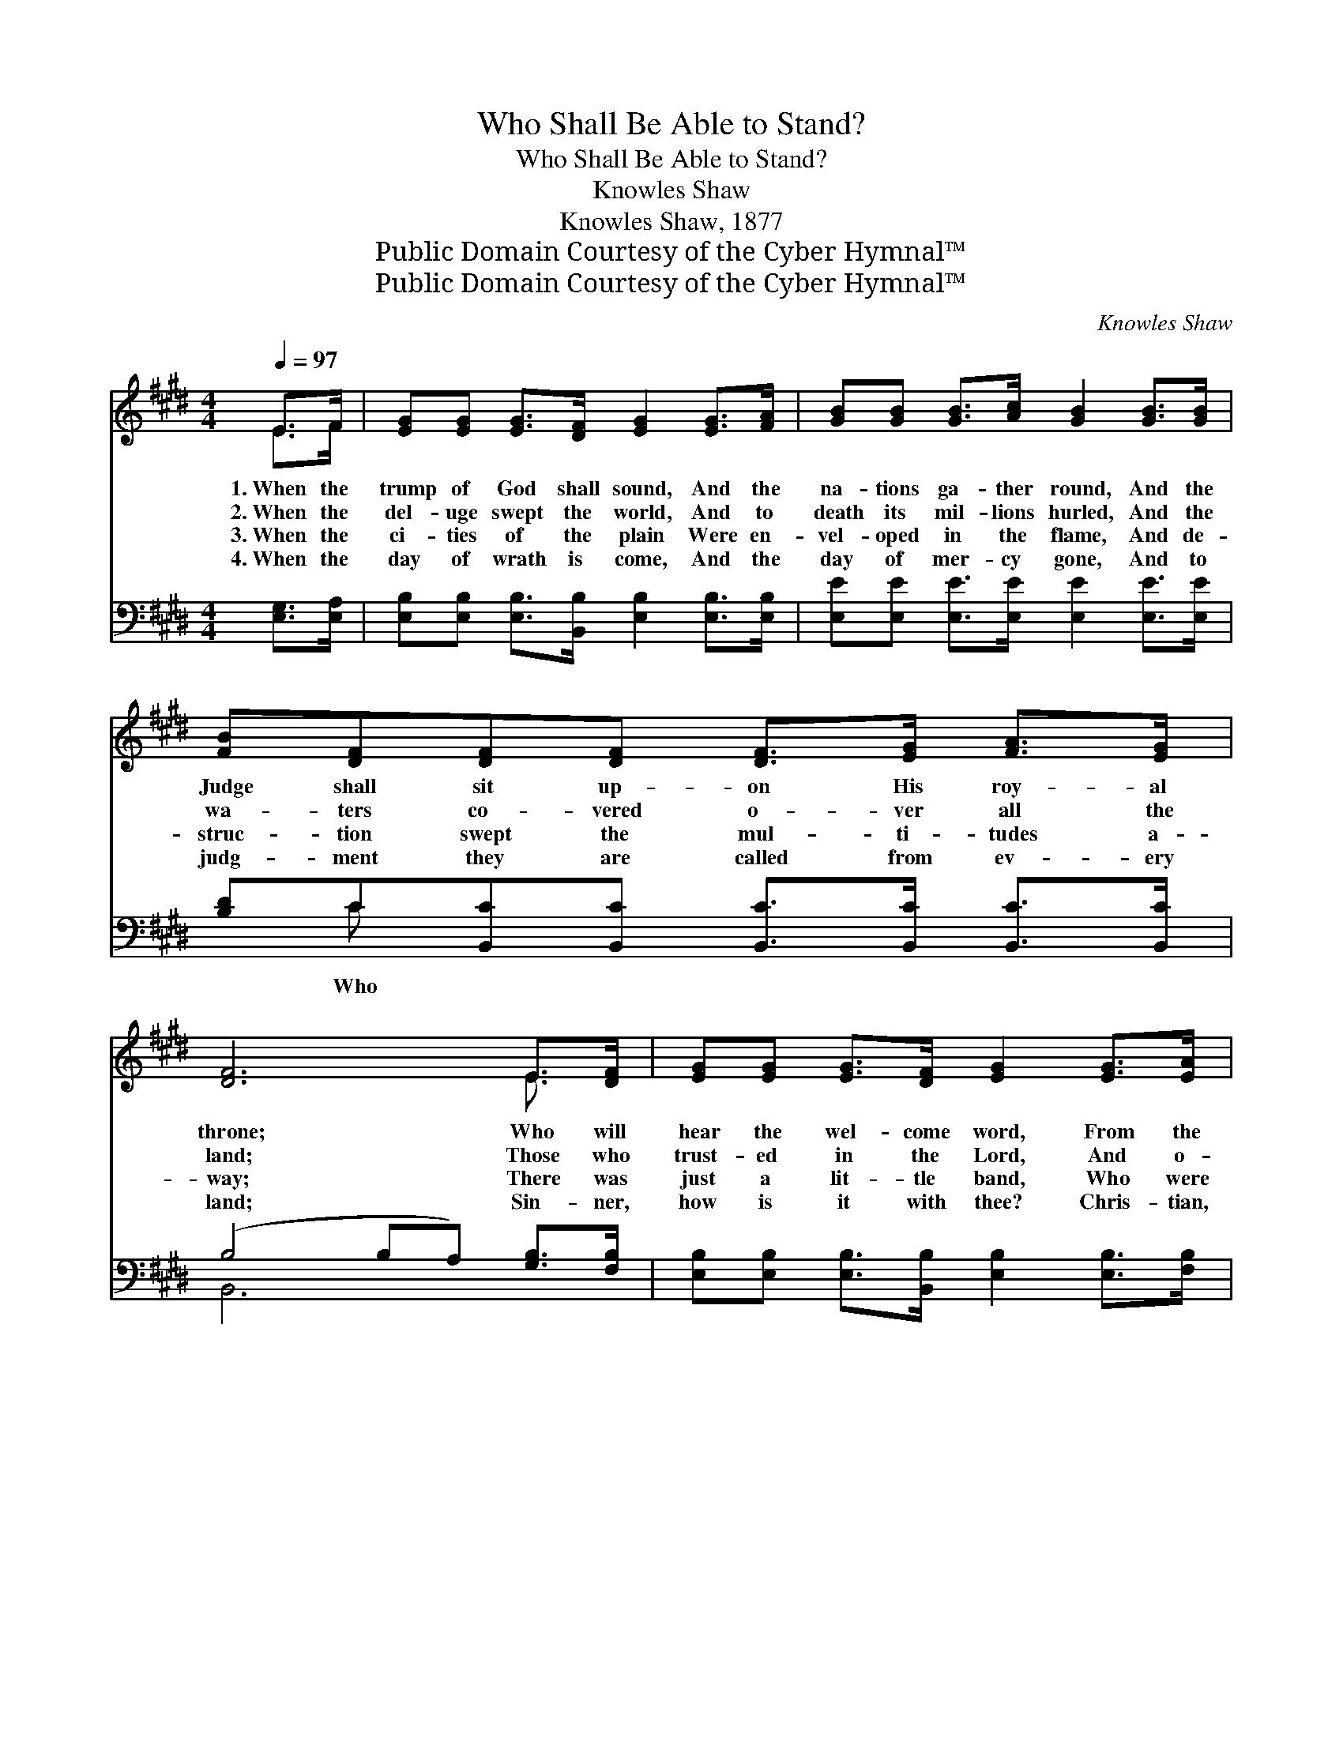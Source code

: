 X:1
T:Who Shall Be Able to Stand?
T:Who Shall Be Able to Stand?
T:Knowles Shaw
T:Knowles Shaw, 1877
T:Public Domain Courtesy of the Cyber Hymnal™
T:Public Domain Courtesy of the Cyber Hymnal™
C:Knowles Shaw
Z:Public Domain
Z:Courtesy of the Cyber Hymnal™
%%score ( 1 2 ) ( 3 4 )
L:1/8
Q:1/4=97
M:4/4
K:E
V:1 treble 
V:2 treble 
V:3 bass 
V:4 bass 
V:1
 E>F | [EG][EG] [EG]>[DF] [EG]2 [EG]>[FA] | [GB][GB] [GB]>[Ac] [GB]2 [GB]>[GB] | %3
w: 1.~When the|trump of God shall sound, And the|na- tions ga- ther round, And the|
w: 2.~When the|del- uge swept the world, And to|death its mil- lions hurled, And the|
w: 3.~When the|ci- ties of the plain Were en-|vel- oped in the flame, And de-|
w: 4.~When the|day of wrath is come, And the|day of mer- cy gone, And to|
 [FB][DF][DF][DF] [DF]>[EG] [FA]>[EG] | [DF]6 E>[DF] | [EG][EG] [EG]>[DF] [EG]2 [EG]>[EA] | %6
w: Judge shall sit up- on His roy- al|throne; Who will|hear the wel- come word, From the|
w: wa- ters co- vered o- ver all the|land; Those who|trust- ed in the Lord, And o-|
w: struc- tion swept the mul- ti- tudes a-|way; There was|just a lit- tle band, Who were|
w: judg- ment they are called from ev- ery|land; Sin- ner,|how is it with thee? Chris- tian,|
 [EB][EB] [Ec]>[Ad] !fermata![Ge]2 [Ed][Ed] | [EB]2 [EG]>[FA] [GB]3/2 ([EG]/ [EG])[DF] | E6 z2 || %9
w: lips of Christ the Lord, “En- ter|in, good and faith- ful, * well|done.”|
w: beyed His ho- ly word, These were|all that were a- ble * to|stand.|
w: a- ble then to stand, In that|great and that ter- ri- * ble|day.|
w: how then shall it be? Shall we|all be a- ble then * to|stand?|
"^Refrain" .[EG]2 .[EG]>.[EG] .[EG].[DF] .[EG]>.[FA] | .[GB]6 z2 | %11
w: ||
w: Who shall be a- ble then to|stand?|
w: ||
w: ||
 [Ec]2 [Ec]>[Ec] [Ec]>[EB] [EA]>[Ec] | [EB]6 E>F | [EG][EG] [EG]>[DF] [EG]2 [EG]>[EA] | %14
w: |||
w: Who shall be a- ble then to|stand? All who|trust in Christ the Lord, And o-|
w: |||
w: |||
 [EB][EB] [Ec]>[Ad] (!fermata![Ge]2 !fermata![Ec]2) | [EB]2 [EG]>[FA] [GB]>[EG] [EG]>[DF] | E4 |] %17
w: |||
w: bey His ho- ly word; *|These shall be a- ble then to|stand.|
w: |||
w: |||
V:2
 E>F | x8 | x8 | x8 | x6 E3/2 x/ | x8 | x8 | x8 | E6 x2 || x8 | x8 | x8 | x6 E>F | x8 | x8 | x8 | %16
 E4 |] %17
V:3
 [E,G,]>[E,A,] | [E,B,][E,B,] [E,B,]>[B,,B,] [E,B,]2 [E,B,]>[E,B,] | %2
w: ||
 [E,E][E,E] [E,E]>[E,E] [E,E]2 [E,E]>[E,E] | [B,D]C[B,,C][B,,C] [B,,C]>[B,,C] [B,,C]>[B,,C] | %4
w: |* Who * * * * * *|
 (B,4 B,A,) [G,B,]>[F,B,] | [E,B,][E,B,] [E,B,]>[B,,B,] [E,B,]2 [E,B,]>[F,B,] | %6
w: ||
 [G,B,][G,B,] A,>[F,B,] !fermata![E,B,]2 [A,,A,][C,A,] | %7
w: * * shall * * * *|
 [E,G,]2 [E,B,]>[E,B,] [E,E]3/2 ([E,B,]/ [B,,B,])[B,,A,] | [E,G,]6 z2 || %9
w: ||
 [E,B,]2 [E,B,]>[E,B,] [E,B,][E,B,] [E,B,]>[E,B,] | [E,B,][E,B,][E,B,][E,B,] [E,B,]2 z2 | %11
w: be a- ble, shall be a- ble|then to stand? Who shall|
 [A,,A,]2 [A,,A,]>[A,,A,] [A,,A,]>[B,,G,] [C,A,]>[A,,A,] | %12
w: be a- ble, shall be a- ble|
 [E,G,][E,G,][E,G,][E,G,] [E,G,] z [E,G,]>[E,A,] | %13
w: then to stand? * * * *|
 [E,B,][E,B,] [E,B,]>[B,,B,] [E,B,]2 [E,B,]>[F,B,] | %14
w: |
 [G,B,][G,B,] A,>[F,B,] (!fermata!B,2 !fermata!A,2) | %15
w: |
 [E,G,]2 [E,B,]>[E,B,] [E,B,]>[E,B,] [B,,B,]>[B,,A,] | [E,G,]4 |] %17
w: ||
V:4
 x2 | x8 | x8 | x C x6 | B,,6 x2 | x8 | x2 A,3/2 x9/2 | x8 | x8 || x8 | x8 | x8 | x8 | x8 | %14
 x2 A,3/2 E,4 x/ | x8 | x4 |] %17

